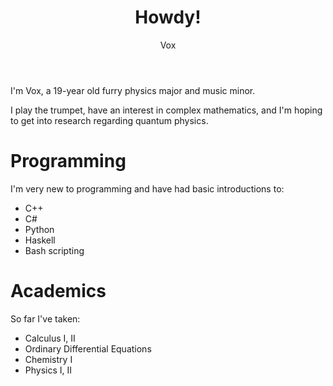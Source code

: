 #+TITLE: Howdy!
#+AUTHOR: Vox

I'm Vox, a 19-year old furry physics major and music minor.

I play the trumpet, have an interest in complex mathematics, and I'm hoping to get into research regarding quantum physics.

* Programming
I'm very new to programming and have had basic introductions to:
- C++
- C#
- Python
- Haskell
- Bash scripting

* Academics
So far I've taken:
- Calculus I, II
- Ordinary Differential Equations
- Chemistry I
- Physics I, II
